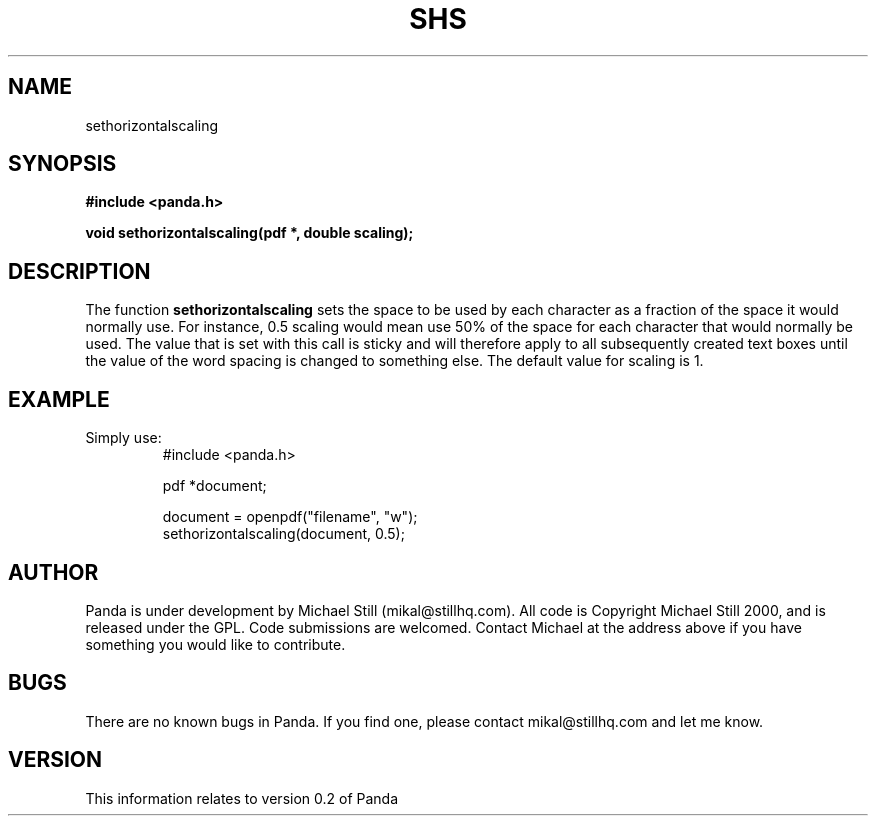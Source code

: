 .\" Copyright (c) 2000 Michael Still (mikal@stillhq.com)
.\"
.\" This is free documentation; you can redistribute it and/or
.\" modify it under the terms of the GNU General Public License as
.\" published by the Free Software Foundation; either version 2 of
.\" the License, or (at your option) any later version.
.\"
.\" The GNU General Public License's references to "object code"
.\" and "executables" are to be interpreted as the output of any
.\" document formatting or typesetting system, including
.\" intermediate and printed output.
.\"
.\" This manual is distributed in the hope that it will be useful,
.\" but WITHOUT ANY WARRANTY; without even the implied warranty of
.\" MERCHANTABILITY or FITNESS FOR A PARTICULAR PURPOSE.  See the
.\" GNU General Public License for more details.
.\"
.\" You should have received a copy of the GNU General Public
.\" License along with this manual; if not, write to the Free
.\" Software Foundation, Inc., 59 Temple Place, Suite 330, Boston, MA 02111,
.\" USA.
.TH SHS 3 "15 July 2000" "Panda PDF Generator" "Panda PDF Generator Programmer's Manual"
.SH NAME
sethorizontalscaling
.SH SYNOPSIS
.B #include <panda.h>
.sp
.BI "void sethorizontalscaling(pdf *, double scaling);"
.SH DESCRIPTION
The function
.B sethorizontalscaling
sets the space to be used by each character as a fraction of the space it would normally use. For instance, 0.5 scaling would mean use 50% of the space for each character that would normally be used. The value that is set with this call is sticky and will therefore apply to all subsequently created text boxes until the value of the word spacing is changed to something else. The default value for scaling is 1.
.SH EXAMPLE
.br
Simply use:
.RS
.nf
#include <panda.h>

pdf *document;

document = openpdf("filename", "w");
sethorizontalscaling(document, 0.5);
.fi
.RE
.SH AUTHOR
.br
Panda is under development by Michael Still (mikal@stillhq.com). All code is Copyright Michael Still 2000, and is released under the GPL. Code submissions are welcomed. Contact Michael at the address above if you have something you would like to contribute.
.SH BUGS
.br
There are no known bugs in Panda. If you find one, please contact mikal@stillhq.com and let me know.
.SH VERSION
.br
This information relates to version 0.2 of Panda
